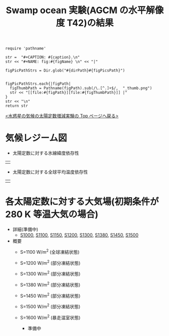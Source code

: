#+TITLE: Swamp ocean 実験(AGCM の水平解像度 T42)の結果
#+AUTOHR: 河合 佑太
#+LANGUAGE: ja
#+HTML_MATHJAX: align:"left" mathml:t path:"http://cdn.mathjax.org/mathjax/latest/MathJax.js?config=TeX-AMS_HTML"></SCRIPT>
#+HTML_HEAD: <link rel="stylesheet" type="text/css" href="./../org.css" />

#+NAME: create_FigsTable
#+BEGIN_SRC ruby ::results value raw :exports none :var caption="ほほげほげ" :var figPicsPath="hoge{1,2}.png" :var dirPath="./expdata_inhomoFluid/common/" :var figName="hoge"
    require 'pathname'

    str =  "#+CAPTION: #{caption}.\n" 
    str << "#+NAME: fig:#{figName} \n" << "|"

    figPicPathStrs = Dir.glob("#{dirPath}#{figPicsPath}")
    

    figPicPathStrs.each{|figPath|
      figThumbPath = Pathname(figPath).sub(/\.[^.]+$/,  "_thumb.png")
      str << "[[file:#{figPath}][file:#{figThumbPath}]] |" 
    }
    str << "\n"
    return str
#+END_SRC


[[../index.html][<水惑星の気候の太陽定数増減実験の Top ページへ戻る>]]

* 気候レジーム図

- 太陽定数に対する氷線緯度依存性
| [[file:./regime_diagram/regime_diagram_icelat.png][file:./regime_diagram/regime_diagram_icelat.png]] |


- 太陽定数に対する全球平均温度依存性
| [[file:./regime_diagram/regime_diagram_gmtemp.png][file:./regime_diagram/regime_diagram_gmtemp.png]] |


* 各太陽定数に対する大気場(初期条件が 280 K 等温大気の場合)
- 詳細(準備中)
   -  [[./APESolarDepSWPO-T42_S1000_from_ini280K.html][S1000]], [[./APESolarDepSWPO-T42_S1100_from_ini280K.html][S1100]], [[./APESolarDepSWPO-T42_S1150_from_ini280K.html][S1150]], [[./APESolarDepSWPO-T42_S1200_from_ini280K.html][S1200]], [[./APESolarDepSWPO-T42_S1300_from_ini280K.html][S1300]], [[./APESolarDepSWPO-T42_S1380_from_ini280K.html][S1380]], [[./APESolarDepSWPO-T42_S1450_from_ini280K.html][S1450]], [[./APESolarDepSWPO-T42_S1500L32Mod_from_ini280K.html][S1500]]

- 概要
   - S=1100 W/m^2 (全球凍結状態)
     #+CALL: create_FigsTable("時間東西平均した東西風・温度場(左), 質量流線関数・比湿(中), 熱フラックス(右)", "S1100_{{U-T,MSF-QH2OVap}_xtmean_itr1,EnergyFlux_xtmean}.png", "./S1100/mean_state/") :results value raw :exports results
   - S=1200 W/m^2 (部分凍結状態)
     #+CALL: create_FigsTable("時間東西平均した東西風・温度場(左), 質量流線関数・比湿(中), 熱フラックス(右)", "S1200_{{U-T,MSF-QH2OVap}_xtmean_itr1,EnergyFlux_xtmean}.png", "./S1200/mean_state/") :results value raw :exports results
   - S=1300 W/m^2 (部分凍結状態)
     #+CALL: create_FigsTable("時間東西平均した東西風・温度場(左), 質量流線関数・比湿(中), 熱フラックス(右)", "S1300_{{U-T,MSF-QH2OVap}_xtmean_itr1,EnergyFlux_xtmean}.png", "./S1300/mean_state/") :results value raw :exports results
   - S=1380 W/m^2 (部分凍結状態)
     #+CALL: create_FigsTable("時間東西平均した東西風・温度場(左), 質量流線関数・比湿(中), 熱フラックス(右)", "S1380_{{U-T,MSF-QH2OVap}_xtmean_itr1,EnergyFlux_xtmean}.png", "./S1380/mean_state/") :results value raw :exports results
   - S=1450 W/m^2 (部分凍結状態)
     #+CALL: create_FigsTable("時間東西平均した東西風・温度場(左), 質量流線関数・比湿(中), 熱フラックス(右)", "S1450_{{U-T,MSF-QH2OVap}_xtmean_itr1,EnergyFlux_xtmean}.png", "./S1450/mean_state/") :results value raw :exports results
   - S=1500 W/m^2 (部分凍結状態)
     #+CALL: create_FigsTable("時間東西平均した東西風・温度場(左), 質量流線関数・比湿(中), 熱フラックス(右)", "S1500L32Mod_{{U-T,MSF-QH2OVap}_xtmean_itr1,EnergyFlux_xtmean}.png", "./S1500L32Mod/mean_state/") :results value raw :exports results
   - S=1600 W/m^2 (暴走温室状態)
     - 準備中

